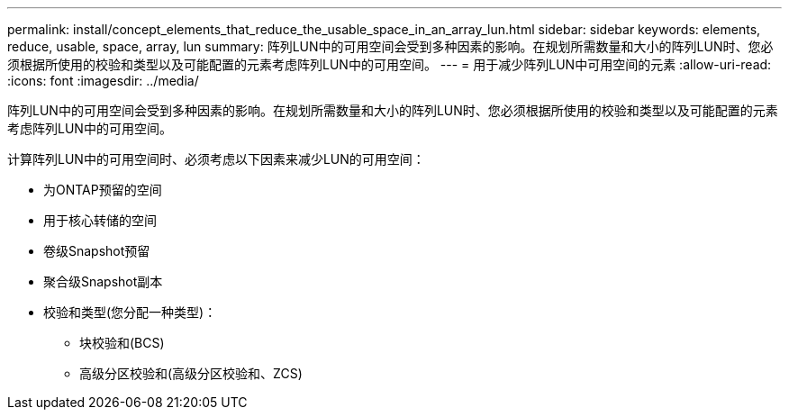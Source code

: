 ---
permalink: install/concept_elements_that_reduce_the_usable_space_in_an_array_lun.html 
sidebar: sidebar 
keywords: elements, reduce, usable, space, array, lun 
summary: 阵列LUN中的可用空间会受到多种因素的影响。在规划所需数量和大小的阵列LUN时、您必须根据所使用的校验和类型以及可能配置的元素考虑阵列LUN中的可用空间。 
---
= 用于减少阵列LUN中可用空间的元素
:allow-uri-read: 
:icons: font
:imagesdir: ../media/


[role="lead"]
阵列LUN中的可用空间会受到多种因素的影响。在规划所需数量和大小的阵列LUN时、您必须根据所使用的校验和类型以及可能配置的元素考虑阵列LUN中的可用空间。

计算阵列LUN中的可用空间时、必须考虑以下因素来减少LUN的可用空间：

* 为ONTAP预留的空间
* 用于核心转储的空间
* 卷级Snapshot预留
* 聚合级Snapshot副本
* 校验和类型(您分配一种类型)：
+
** 块校验和(BCS)
** 高级分区校验和(高级分区校验和、ZCS)



